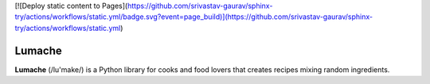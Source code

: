 [![Deploy static content to Pages](https://github.com/srivastav-gaurav/sphinx-try/actions/workflows/static.yml/badge.svg?event=page_build)](https://github.com/srivastav-gaurav/sphinx-try/actions/workflows/static.yml)

Lumache
=======

**Lumache** (/lu'make/) is a Python library for cooks and food lovers that
creates recipes mixing random ingredients.
